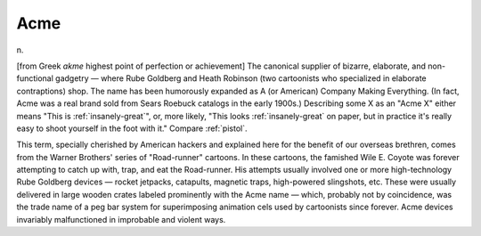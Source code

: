 .. _Acme:

============================================================
Acme
============================================================

n\.

[from Greek *akme* highest point of perfection or achievement] The canonical supplier of bizarre, elaborate, and non-functional gadgetry — where Rube Goldberg and Heath Robinson (two cartoonists who specialized in elaborate contraptions) shop.
The name has been humorously expanded as A (or American) Company Making Everything.
(In fact, Acme was a real brand sold from Sears Roebuck catalogs in the early 1900s.)
Describing some X as an "Acme X" either means "This is :ref:`insanely-great`\", or, more likely, "This looks :ref:`insanely-great` on paper, but in practice it's really easy to shoot yourself in the foot with it."
Compare :ref:`pistol`\.

This term, specially cherished by American hackers and explained here for the benefit of our overseas brethren, comes from the Warner Brothers' series of "Road-runner" cartoons.
In these cartoons, the famished Wile E. Coyote was forever attempting to catch up with, trap, and eat the Road-runner.
His attempts usually involved one or more high-technology Rube Goldberg devices — rocket jetpacks, catapults, magnetic traps, high-powered slingshots, etc.
These were usually delivered in large wooden crates labeled prominently with the Acme name — which, probably not by coincidence, was the trade name of a peg bar system for superimposing animation cels used by cartoonists since forever.
Acme devices invariably malfunctioned in improbable and violent ways.

